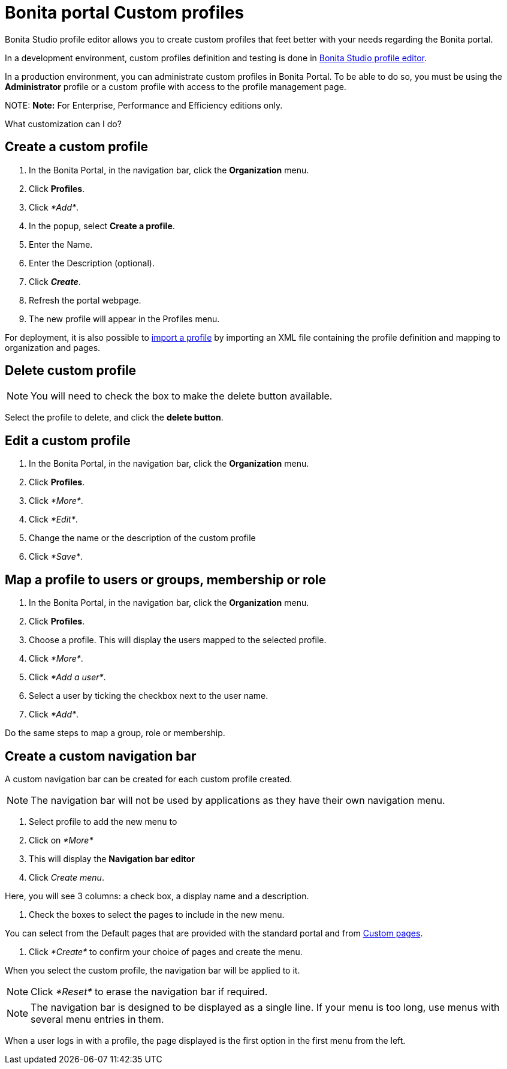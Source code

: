 = Bonita portal Custom profiles

Bonita Studio profile editor allows you to create custom profiles that feet better with your needs regarding the Bonita portal.

In a development environment, custom profiles definition and testing is done in xref:profileCreation.adoc[Bonita Studio profile editor].

In a production environment, you can administrate custom profiles in Bonita Portal. To be able to do so, you must be using the *Administrator* profile or a custom profile with access to the profile management page.

NOTE:
*Note:* For Enterprise, Performance and Efficiency editions only.


What customization can I do?

== Create a custom profile

. In the Bonita Portal, in the navigation bar, click the *Organization* menu.
. Click *Profiles*.
. Click _*Add*_.
. In the popup, select *Create a profile*.
. Enter the Name.
. Enter the Description (optional).
. Click *_Create_*.
. Refresh the portal webpage.
. The new profile will appear in the Profiles menu.

For deployment, it is also possible to xref:deploying-profiles-with-export-and-import.adoc[import a profile] by importing an XML file containing the profile definition and mapping to organization and pages.

== Delete custom profile

NOTE: You will need to check the box to make the delete button available.

Select the profile to delete, and click the *delete button*.

== Edit a custom profile

. In the Bonita Portal, in the navigation bar, click the *Organization* menu.
. Click *Profiles*.
. Click _*More*_.
. Click _*Edit*_.
. Change the name or the description of the custom profile
. Click _*Save*_.

== Map a profile to users or groups, membership or role

. In the Bonita Portal, in the navigation bar, click the *Organization* menu.
. Click *Profiles*.
. Choose a profile. This will display the users mapped to the selected profile.
. Click _*More*_.
. Click _*Add a user*_.
. Select a user by ticking the checkbox next to the user name.
. Click _*Add*_.

Do the same steps to map a group, role or membership.

== Create a custom navigation bar

A custom navigation bar can be created for each custom profile created.

NOTE: The navigation bar will not be used by applications as they have their own navigation menu.

. Select profile to add the new menu to
. Click on _*More*_
. This will display the *Navigation bar editor*
. Click _Create menu_.

Here, you will see 3 columns: a check box, a display name and a description.

. Check the boxes to select the pages to include in the new menu.

You can select from the Default pages that are provided with the standard portal and from xref:pages.adoc[Custom pages].

. Click _*Create*_ to confirm your choice of pages and create the menu.

When you select the custom profile, the navigation bar will be applied to it.

NOTE: Click _*Reset*_ to erase the navigation bar if required.

NOTE: The navigation bar is designed to be displayed as a single line. If your menu is too long, use menus with several menu entries in them.

When a user logs in with a profile, the page displayed is the first option in the first menu from the left.
